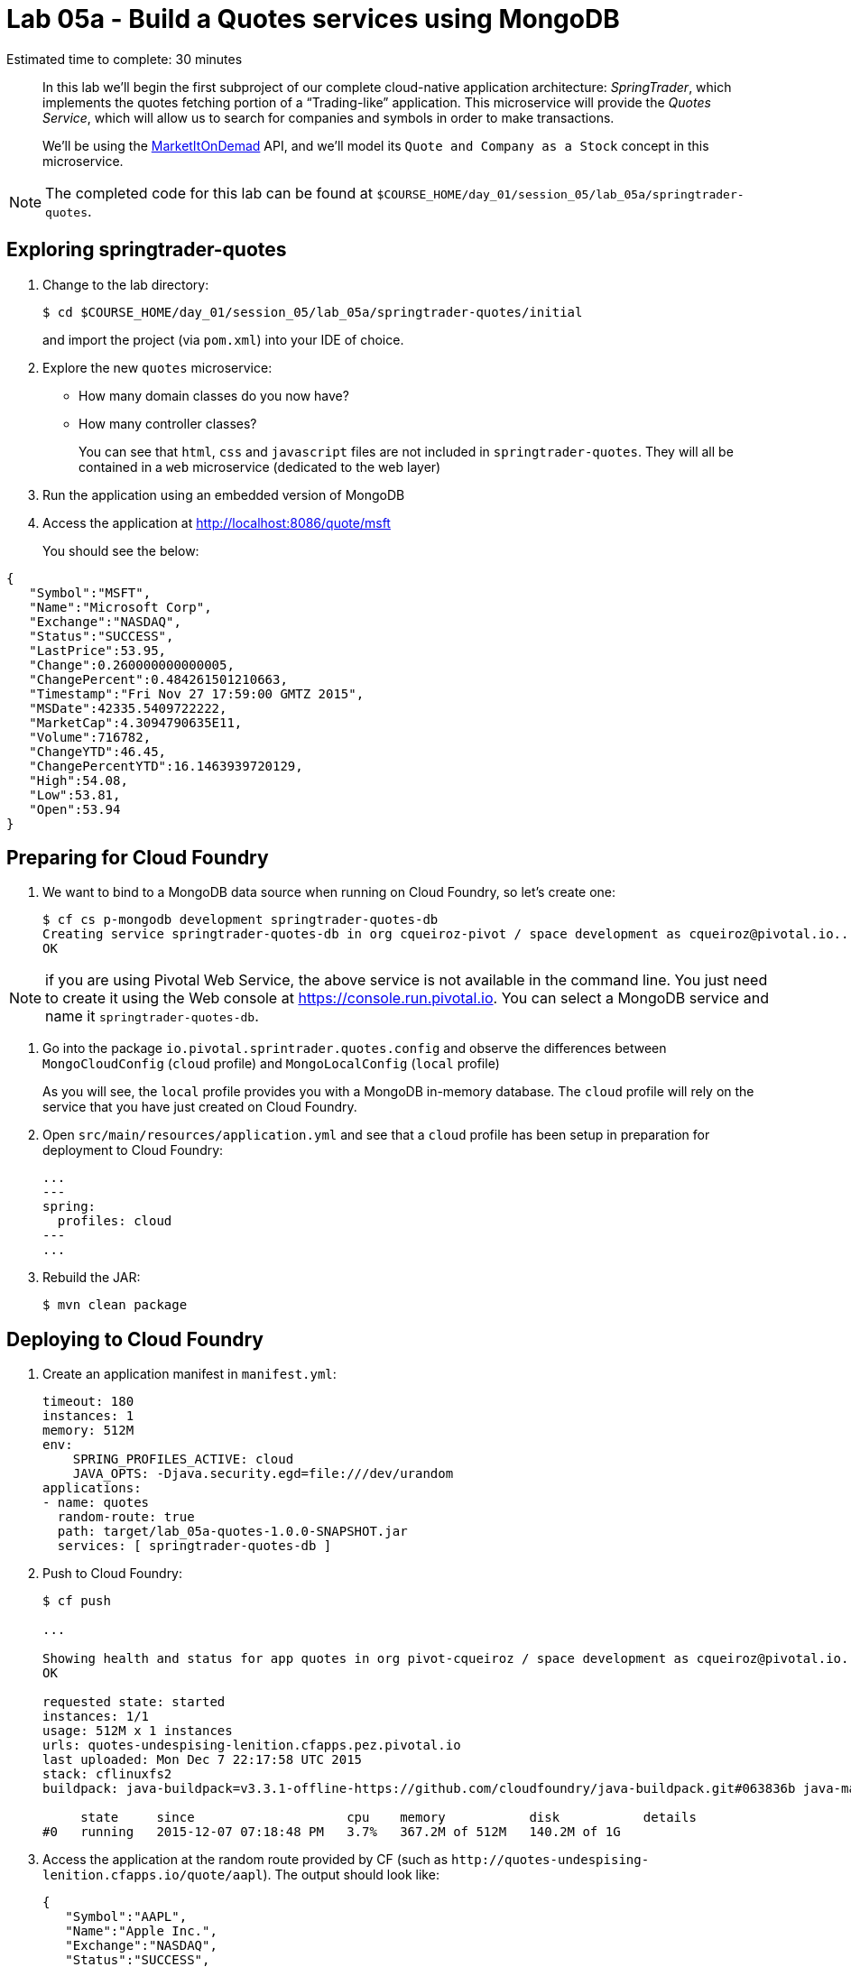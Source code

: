 :compat-mode:
= Lab 05a - Build a Quotes services using MongoDB

Estimated time to complete: 30 minutes


[abstract]
--
In this lab we'll begin the first subproject of our complete cloud-native application architecture: _SpringTrader_, which implements the quotes fetching portion of a ``Trading-like'' application.
This microservice will provide the _Quotes Service_, which will allow us to search for companies and symbols in order to make transactions.

We'll be using the http://dev.markitondemand.com[MarketItOnDemad] API, and we'll model its `Quote and Company as a Stock` concept in this microservice.
--

NOTE: The completed code for this lab can be found at `$COURSE_HOME/day_01/session_05/lab_05a/springtrader-quotes`.


== Exploring springtrader-quotes

. Change to the lab directory:
+
----
$ cd $COURSE_HOME/day_01/session_05/lab_05a/springtrader-quotes/initial
----
+
and import the project (via `pom.xml`) into your IDE of choice.


. Explore the new `quotes` microservice:
- How many domain classes do you now have?
- How many controller classes?
+
You can see that `html`, `css` and `javascript` files are not included in `springtrader-quotes`. They will all be contained in a `web` microservice (dedicated to the web layer)


. Run the application using an embedded version of MongoDB
. Access the application at http://localhost:8086/quote/msft

+
You should see the below:

[source,json]
----
{
   "Symbol":"MSFT",
   "Name":"Microsoft Corp",
   "Exchange":"NASDAQ",
   "Status":"SUCCESS",
   "LastPrice":53.95,
   "Change":0.260000000000005,
   "ChangePercent":0.484261501210663,
   "Timestamp":"Fri Nov 27 17:59:00 GMTZ 2015",
   "MSDate":42335.5409722222,
   "MarketCap":4.3094790635E11,
   "Volume":716782,
   "ChangeYTD":46.45,
   "ChangePercentYTD":16.1463939720129,
   "High":54.08,
   "Low":53.81,
   "Open":53.94
}
----

== Preparing for Cloud Foundry

. We want to bind to a MongoDB data source when running on Cloud Foundry, so let's create one:
+
----
$ cf cs p-mongodb development springtrader-quotes-db
Creating service springtrader-quotes-db in org cqueiroz-pivot / space development as cqueiroz@pivotal.io...
OK
----

NOTE: if you are using Pivotal Web Service, the above service is not available in the command line. You just need to create it using the Web console at https://console.run.pivotal.io. You can select a MongoDB  service and name it `springtrader-quotes-db`.

. Go into the package `io.pivotal.sprintrader.quotes.config` and observe the differences between `MongoCloudConfig` (`cloud` profile) and `MongoLocalConfig` (`local` profile)
+
As you will see, the `local` profile provides you with a MongoDB in-memory database. The `cloud` profile will rely on the service that you have just created on Cloud Foundry.

. Open `src/main/resources/application.yml` and see that a `cloud` profile has been setup in preparation for deployment to Cloud Foundry:
+
----
...
---
spring:
  profiles: cloud
---
...
----

. Rebuild the JAR:
+
----
$ mvn clean package
----

== Deploying to Cloud Foundry

. Create an application manifest in `manifest.yml`:
+
[source,yml]
----
timeout: 180
instances: 1
memory: 512M
env:
    SPRING_PROFILES_ACTIVE: cloud
    JAVA_OPTS: -Djava.security.egd=file:///dev/urandom
applications:
- name: quotes
  random-route: true
  path: target/lab_05a-quotes-1.0.0-SNAPSHOT.jar
  services: [ springtrader-quotes-db ]
----

. Push to Cloud Foundry:
+
----
$ cf push

...

Showing health and status for app quotes in org pivot-cqueiroz / space development as cqueiroz@pivotal.io...
OK

requested state: started
instances: 1/1
usage: 512M x 1 instances
urls: quotes-undespising-lenition.cfapps.pez.pivotal.io
last uploaded: Mon Dec 7 22:17:58 UTC 2015
stack: cflinuxfs2
buildpack: java-buildpack=v3.3.1-offline-https://github.com/cloudfoundry/java-buildpack.git#063836b java-main java-opts open-jdk-like-jre=1.8.0_65 open-jdk-like-memory-calculator=2.0.0_RELEASE spring-auto-reconfiguration=1.10.0_RELEASE

     state     since                    cpu    memory           disk           details
#0   running   2015-12-07 07:18:48 PM   3.7%   367.2M of 512M   140.2M of 1G
----

. Access the application at the random route provided by CF (such as `http://quotes-undespising-lenition.cfapps.io/quote/aapl`). The output should look like:
+
[source,json]
----
{
   "Symbol":"AAPL",
   "Name":"Apple Inc.",
   "Exchange":"NASDAQ",
   "Status":"SUCCESS",
   "LastPrice":117.82,
   "Change":-0.210000000000008,
   "ChangePercent":-0.177920867576047,
   "Timestamp":"Fri Nov 27 17:59:00 GMTZ 2015",
   "MSDate":42335.5409722222,
   "MarketCap":6.5688549842E11,
   "Volume":859197,
   "ChangeYTD":110.38,
   "ChangePercentYTD":6.74035151295524,
   "High":118.41,
   "Low":117.6,
   "Open":118.27
}
----
